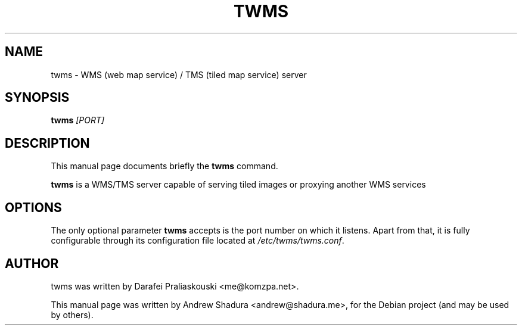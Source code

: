 .\"                                      Hey, EMACS: -*- nroff -*-
.\" First parameter, NAME, should be all caps
.\" Second parameter, SECTION, should be 1-8, maybe w/ subsection
.\" other parameters are allowed: see man(7), man(1)
.TH TWMS 1 "June 29, 2010"
.\" Please adjust this date whenever revising the manpage.
.\"
.\" Some roff macros, for reference:
.\" .nh        disable hyphenation
.\" .hy        enable hyphenation
.\" .ad l      left justify
.\" .ad b      justify to both left and right margins
.\" .nf        disable filling
.\" .fi        enable filling
.\" .br        insert line break
.\" .sp <n>    insert n+1 empty lines
.\" for manpage-specific macros, see man(7)
.SH NAME
twms \- WMS (web map service) / TMS (tiled map service) server
.SH SYNOPSIS
.B twms
.I [PORT]
.br
.SH DESCRIPTION
This manual page documents briefly the
.B twms
command.
.PP
.\" TeX users may be more comfortable with the \fB<whatever>\fP and
.\" \fI<whatever>\fP escape sequences to invode bold face and italics,
.\" respectively.
\fBtwms\fP is a WMS/TMS server capable of serving tiled images or proxying another WMS services
.SH OPTIONS
The only optional parameter \fBtwms\fR accepts is the port number on which it listens.
Apart from that, it is fully configurable through its configuration file located at
\fI/etc/twms/twms.conf\fR. 
.br
.SH AUTHOR
twms was written by Darafei Praliaskouski <me@komzpa.net>.
.PP
This manual page was written by Andrew Shadura <andrew@shadura.me>,
for the Debian project (and may be used by others).
